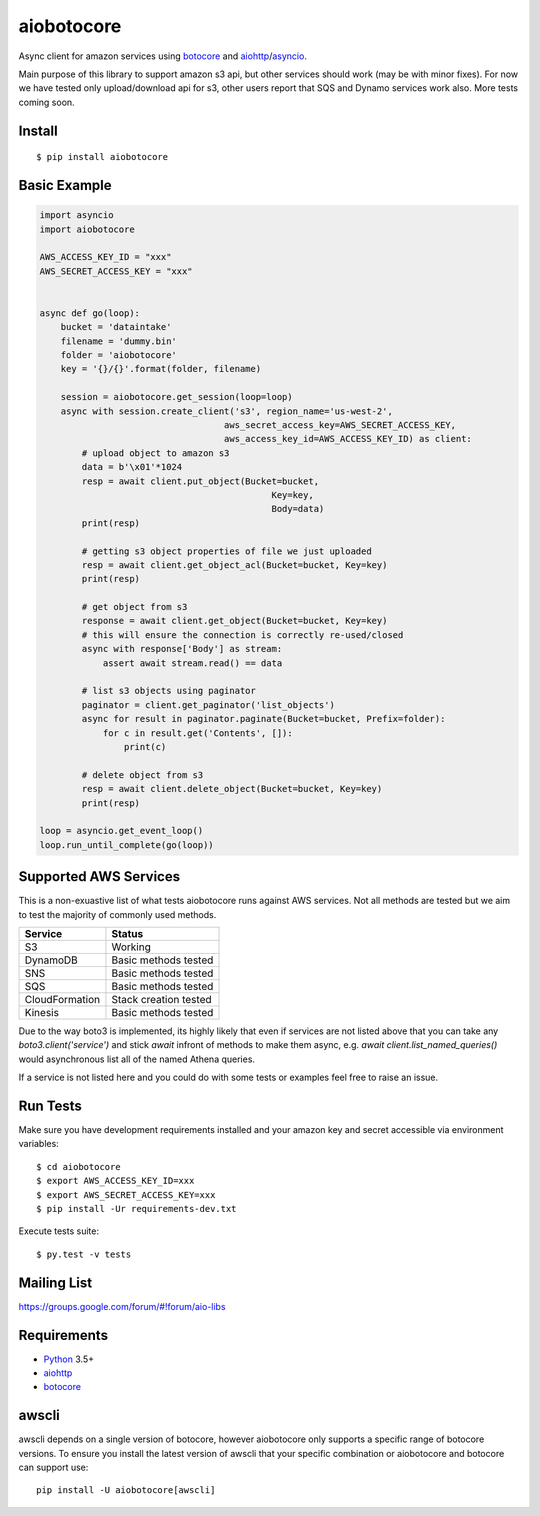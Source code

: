 aiobotocore
===========
.. image:: https://travis-ci.com/aio-libs/aiobotocore.svg?branch=master
    :target: https://travis-ci.com/aio-libs/aiobotocore
.. image:: https://codecov.io/gh/aio-libs/aiobotocore/branch/master/graph/badge.svg
    :target: https://codecov.io/gh/aio-libs/aiobotocore
.. image:: https://readthedocs.org/projects/aiobotocore/badge/?version=latest
    :target: https://aiobotocore.readthedocs.io/en/latest/?badge=latest
    :alt: Documentation Status
.. image:: https://img.shields.io/pypi/v/aiobotocore.svg
    :target: https://pypi.python.org/pypi/aiobotocore
.. image:: https://badges.gitter.im/Join%20Chat.svg
    :target: https://gitter.im/aio-libs/aiobotocore
    :alt: Chat on Gitter



Async client for amazon services using botocore_ and aiohttp_/asyncio_.

Main purpose of this library to support amazon s3 api, but other services
should work (may be with minor fixes). For now we have tested
only upload/download api for s3, other users report that SQS and Dynamo
services work also. More tests coming soon.


Install
-------
::

    $ pip install aiobotocore


Basic Example
-------------

.. code:: python

    import asyncio
    import aiobotocore

    AWS_ACCESS_KEY_ID = "xxx"
    AWS_SECRET_ACCESS_KEY = "xxx"


    async def go(loop):
        bucket = 'dataintake'
        filename = 'dummy.bin'
        folder = 'aiobotocore'
        key = '{}/{}'.format(folder, filename)

        session = aiobotocore.get_session(loop=loop)
        async with session.create_client('s3', region_name='us-west-2',
                                       aws_secret_access_key=AWS_SECRET_ACCESS_KEY,
                                       aws_access_key_id=AWS_ACCESS_KEY_ID) as client:
            # upload object to amazon s3
            data = b'\x01'*1024
            resp = await client.put_object(Bucket=bucket,
                                                Key=key,
                                                Body=data)
            print(resp)

            # getting s3 object properties of file we just uploaded
            resp = await client.get_object_acl(Bucket=bucket, Key=key)
            print(resp)

            # get object from s3
            response = await client.get_object(Bucket=bucket, Key=key)
            # this will ensure the connection is correctly re-used/closed
            async with response['Body'] as stream:
                assert await stream.read() == data

            # list s3 objects using paginator
            paginator = client.get_paginator('list_objects')
            async for result in paginator.paginate(Bucket=bucket, Prefix=folder):
                for c in result.get('Contents', []):
                    print(c)

            # delete object from s3
            resp = await client.delete_object(Bucket=bucket, Key=key)
            print(resp)

    loop = asyncio.get_event_loop()
    loop.run_until_complete(go(loop))


Supported AWS Services
----------------------

This is a non-exuastive list of what tests aiobotocore runs against AWS services. Not all methods are tested but we aim to test the majority of
commonly used methods.

+----------------+-----------------------+
| Service        | Status                |
+================+=======================+
| S3             | Working               |
+----------------+-----------------------+
| DynamoDB       | Basic methods tested  |
+----------------+-----------------------+
| SNS            | Basic methods tested  |
+----------------+-----------------------+
| SQS            | Basic methods tested  |
+----------------+-----------------------+
| CloudFormation | Stack creation tested |
+----------------+-----------------------+
| Kinesis        | Basic methods tested  |
+----------------+-----------------------+

Due to the way boto3 is implemented, its highly likely that even if services are not listed above that you can take any `boto3.client('service')` and
stick `await` infront of methods to make them async, e.g. `await client.list_named_queries()` would asynchronous list all of the named Athena queries.

If a service is not listed here and you could do with some tests or examples feel free to raise an issue.

Run Tests
---------

Make sure you have development requirements installed and your amazon key and
secret accessible via environment variables:

::

    $ cd aiobotocore
    $ export AWS_ACCESS_KEY_ID=xxx
    $ export AWS_SECRET_ACCESS_KEY=xxx
    $ pip install -Ur requirements-dev.txt

Execute tests suite:

::

    $ py.test -v tests


Mailing List
------------

https://groups.google.com/forum/#!forum/aio-libs


Requirements
------------
* Python_ 3.5+
* aiohttp_
* botocore_

.. _Python: https://www.python.org
.. _asyncio: http://docs.python.org/3.5/library/asyncio.html
.. _botocore: https://github.com/boto/botocore
.. _aiohttp: https://github.com/KeepSafe/aiohttp


awscli
------

awscli depends on a single version of botocore, however aiobotocore only supports a
specific range of botocore versions. To ensure you install the latest version of
awscli that your specific combination or aiobotocore and botocore can support use::

    pip install -U aiobotocore[awscli]
